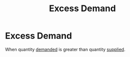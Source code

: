 :PROPERTIES:
:ID:       f1f12141-9c8e-4c5f-8a52-438dd0db72c0
:END:
#+title: Excess Demand
#+filetags: :econ:demand:
* Excess Demand

When quantity [[id:756af077-e7cc-47b1-b656-2823facfb950][demanded]] is greater than quantity [[id:75f15db8-9331-495e-90ef-f3f68e7efd23][supplied]].
